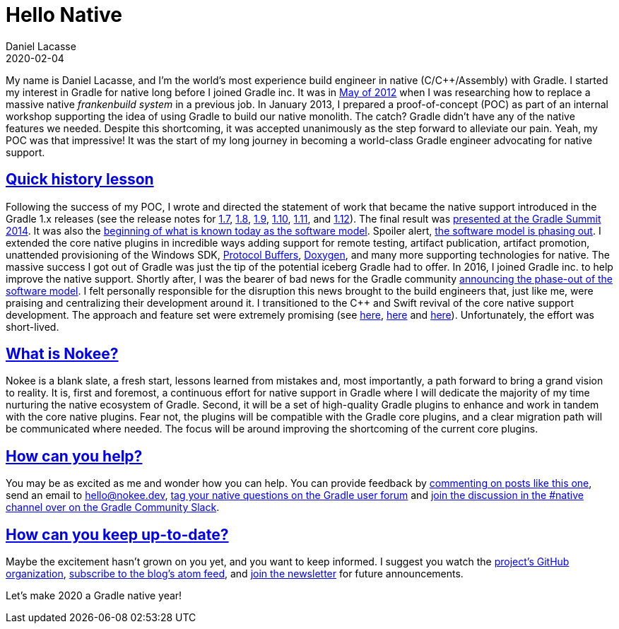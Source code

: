 :idprefix:
:icons: font
:encoding: utf-8
:lang: en-US
:sectanchors: true
:sectlinks: true
:linkattrs: true
:jbake-permalink: hello-native
:jbake-id: {jbake-permalink}
= Hello Native
Daniel Lacasse
2020-02-04
:jbake-type: blog_post
:jbake-status: published
:jbake-tags: blog
:jbake-description: Announcing the Nokee plugin suite, a continuous effort for painless native development in Gradle.
:jbake-leadimage: hello-native-presentation.png
:jbake-leadimagealt: Announcing the Nokee plugin suite
:jbake-twitter: { "creator": "@lacasseio", "card": "summary_large_image" }
:cpplower: c++

My name is Daniel Lacasse, and I'm the world's most experience build engineer in native (C/C++/Assembly) with Gradle.
I started my interest in Gradle for native long before I joined Gradle inc.
It was in http://gradle.1045684.n5.nabble.com/Offering-Help-for-Native-Support-td5707874.html[May of 2012] when I was researching how to replace a massive native _frankenbuild system_ in a previous job.
In January 2013, I prepared a proof-of-concept (POC) as part of an internal workshop supporting the idea of using Gradle to build our native monolith.
The catch?
Gradle didn't have any of the native features we needed.
Despite this shortcoming, it was accepted unanimously as the step forward to alleviate our pain.
Yeah, my POC was that impressive!
It was the start of my long journey in becoming a world-class Gradle engineer advocating for native support.

== Quick history lesson
Following the success of my POC, I wrote and directed the statement of work that became the native support introduced in the Gradle 1.x releases (see the release notes for
link:https://docs.gradle.org/1.7/release-notes.html#major-improvements-to-{cpplower}-project-support[1.7],
link:https://docs.gradle.org/1.8/release-notes.html#create-native-libraries-and-executables-from-c-and-assembler-sources[1.8],
link:https://docs.gradle.org/1.9/release-notes.html#build-multiple-variants-of-a-native-binary[1.9],
link:https://docs.gradle.org/1.10/release-notes.html#incremental-compile-for-{cpplower}-and-c-sources[1.10],
https://docs.gradle.org/1.11/release-notes.html#choose-applicable-platforms,-build-types-and-flavors-for-a-native-component[1.11], and
https://docs.gradle.org/1.12/release-notes.html#customise-clang-compiler-tool-chain[1.12]).
The final result was https://youtu.be/KZdgxKe9wO8[presented at the Gradle Summit 2014].
It was also the https://docs.gradle.org/1.11/release-notes.html#changed-dsl-and-model-for-native-binary-components[beginning of what is known today as the software model].
Spoiler alert, https://blog.gradle.org/state-and-future-of-the-gradle-software-model[the software model is phasing out].
I extended the core native plugins in incredible ways adding support for remote testing, artifact publication, artifact promotion, unattended provisioning of the Windows SDK, https://developers.google.com/protocol-buffers[Protocol Buffers], http://www.doxygen.nl/[Doxygen], and many more supporting technologies for native.
The massive success I got out of Gradle was just the tip of the potential iceberg Gradle had to offer.
In 2016, I joined Gradle inc. to help improve the native support.
Shortly after, I was the bearer of bad news for the Gradle community https://www.youtube.com/watch?v=o0uH52TEZvo&feature=youtu.be&t=2947[announcing the phase-out of the software model].
I felt personally responsible for the disruption this news brought to the build engineers that, just like me, were praising and centralizing their development around it.
I transitioned to the C++ and Swift revival of the core native support development.
The approach and feature set were extremely promising (see https://blog.gradle.org/introducing-the-new-cpp-plugins[here], https://blog.gradle.org/update-on-the-new-cpp-plugins[here] and https://blog.gradle.org/introducing-the-swift-plugins[here]).
Unfortunately, the effort was short-lived.

== What is Nokee?
Nokee is a blank slate, a fresh start, lessons learned from mistakes and, most importantly, a path forward to bring a grand vision to reality.
It is, first and foremost, a continuous effort for native support in Gradle where I will dedicate the majority of my time nurturing the native ecosystem of Gradle.
Second, it will be a set of high-quality Gradle plugins to enhance and work in tandem with the core native plugins.
Fear not, the plugins will be compatible with the Gradle core plugins, and a clear migration path will be communicated where needed.
The focus will be around improving the shortcoming of the current core plugins.

== How can you help?
You may be as excited as me and wonder how you can help.
You can provide feedback by link:#disqus_thread[commenting on posts like this one], send an email to hello@nokee.dev, https://discuss.gradle.org/tags/c/help-discuss/14/native[tag your native questions on the Gradle user forum] and https://app.slack.com/client/TA7ULVA9K/CDDGUSJ7R[join the discussion in the #native channel over on the Gradle Community Slack].

== How can you keep up-to-date?
Maybe the excitement hasn't grown on you yet, and you want to keep informed.
I suggest you watch the https://github.com/nokeedev[project's GitHub organization], https://feed.nokee.dev/feed.xml[subscribe to the blog's atom feed], and link:#mc_embed_signup[join the newsletter] for future announcements.

Let's make 2020 a Gradle native year!

